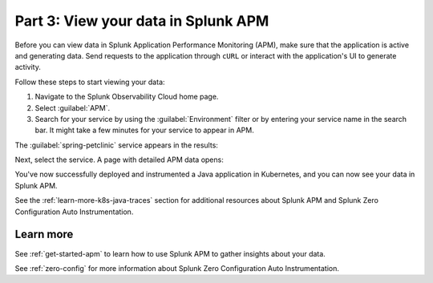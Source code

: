 .. _k8s-java-view-apm:

********************************************
Part 3: View your data in Splunk APM
********************************************

Before you can view data in Splunk Application Performance Monitoring (APM), make sure that the application is active and generating data. Send requests to the application through ``cURL`` or interact with the application's UI to generate activity.

Follow these steps to start viewing your data:

#. Navigate to the Splunk Observability Cloud home page.
#. Select :guilabel:`APM`.
#. Search for your service by using the :guilabel:`Environment` filter or by entering your service name in the search bar. It might take a few minutes for your service to appear in APM.

The :guilabel:`spring-petclinic` service appears in the results:

.. image:: /_images/get-started/k8s-java-traces-tutorial/spring-petclinic-search.png
    :width: 100%
    :alt: The Spring Petclinic service appears as a search result in the APM page.

Next, select the service. A page with detailed APM data opens:

.. image:: /_images/get-started/k8s-java-traces-tutorial/spring-petclinic-apm.png
    :width: 100%
    :alt: A view of the Splunk APM data for the Spring Petclinic service.

You've now successfully deployed and instrumented a Java application in Kubernetes, and you can now see your data in Splunk APM. 

See the :ref:`learn-more-k8s-java-traces` section for additional resources about Splunk APM and Splunk Zero Configuration Auto Instrumentation.

.. _learn-more-k8s-java-traces:

Learn more
=========================

See :ref:`get-started-apm` to learn how to use Splunk APM to gather insights about your data.

See :ref:`zero-config` for more information about Splunk Zero Configuration Auto Instrumentation.
